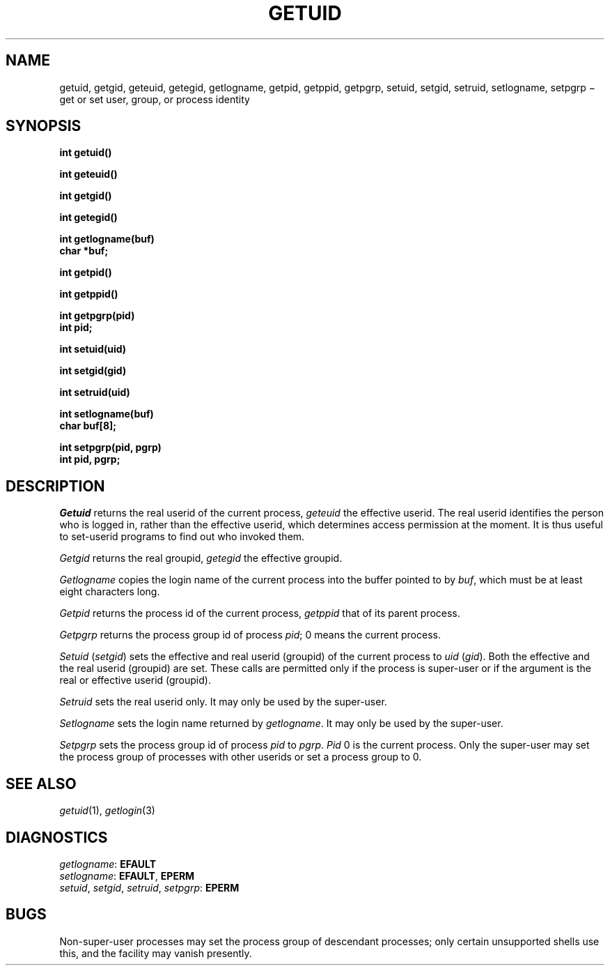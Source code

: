 .TH GETUID 2
.CT 2 proc_man secur
.SH NAME
getuid, getgid, geteuid, getegid, getlogname, getpid, getppid, getpgrp, setuid, setgid, setruid, setlogname, setpgrp \(mi get or set 
user, group, or process identity
.SH SYNOPSIS
.nf
.2C
.B int getuid()
.PP
.B int geteuid()
.PP
.B int getgid()
.PP
.B int getegid()
.PP
.B int getlogname(buf)
.B char *buf;
.PP
.B int getpid()
.PP
.B int getppid()
.PP
.B int getpgrp(pid)
.B int pid;
.PP
.B int setuid(uid)
.PP
.B int setgid(gid)
.PP
.B int setruid(uid)
.PP
.B int setlogname(buf)
.B char buf[8];
.PP
.B int setpgrp(pid, pgrp)
.B int pid, pgrp;
.sp 3	\" to balance columns
.1C
.fi
.SH DESCRIPTION
.I Getuid
returns the real userid of the current process,
.I geteuid
the effective userid.
The real userid identifies the person who is logged in,
rather than the effective userid, which
determines access permission at the moment.
It is thus useful to set-userid programs to find out who invoked them.
.PP
.I Getgid
returns the real groupid,
.I getegid
the effective groupid.
.PP
.I Getlogname
copies the login name of the current process
into the buffer pointed to by
.IR buf ,
which must be at least eight characters long.
.PP
.I Getpid
returns
the process id of
the current process,
.I getppid
that of its parent process.
.PP
.I Getpgrp
returns the process group id of process
.IR pid ;
0
means the current process.
.PP
.I Setuid
.RI ( setgid )
sets the effective and real userid (groupid) of the current process to
.I uid
.RI ( gid ).
Both the effective and the real userid (groupid) are set.
These calls are permitted only if the process is super-user
or if the argument is the real or effective userid (groupid).
.PP
.I Setruid
sets the real userid only.
It may only be used by the super-user.
.PP
.I Setlogname
sets the login name
returned by
.IR getlogname .
It may only be used by the super-user.
.PP
.I Setpgrp
sets the process group id of
process
.I pid
to
.IR pgrp .
.I Pid
0 is the current process.
Only the super-user may set the process group
of processes with other userids or set a process group to 0.
.SH "SEE ALSO"
.IR getuid (1),
.IR getlogin (3)
.SH DIAGNOSTICS
.IR getlogname :
.BR EFAULT
.br
.IR setlogname :
.BR EFAULT ,
.B EPERM 
.br
.IR setuid ,
.IR setgid ,
.IR setruid ,
.IR setpgrp :
.B EPERM
.SH BUGS
Non-super-user processes may set the process
group of descendant processes;
only certain unsupported shells use this,
and the facility may vanish presently.
